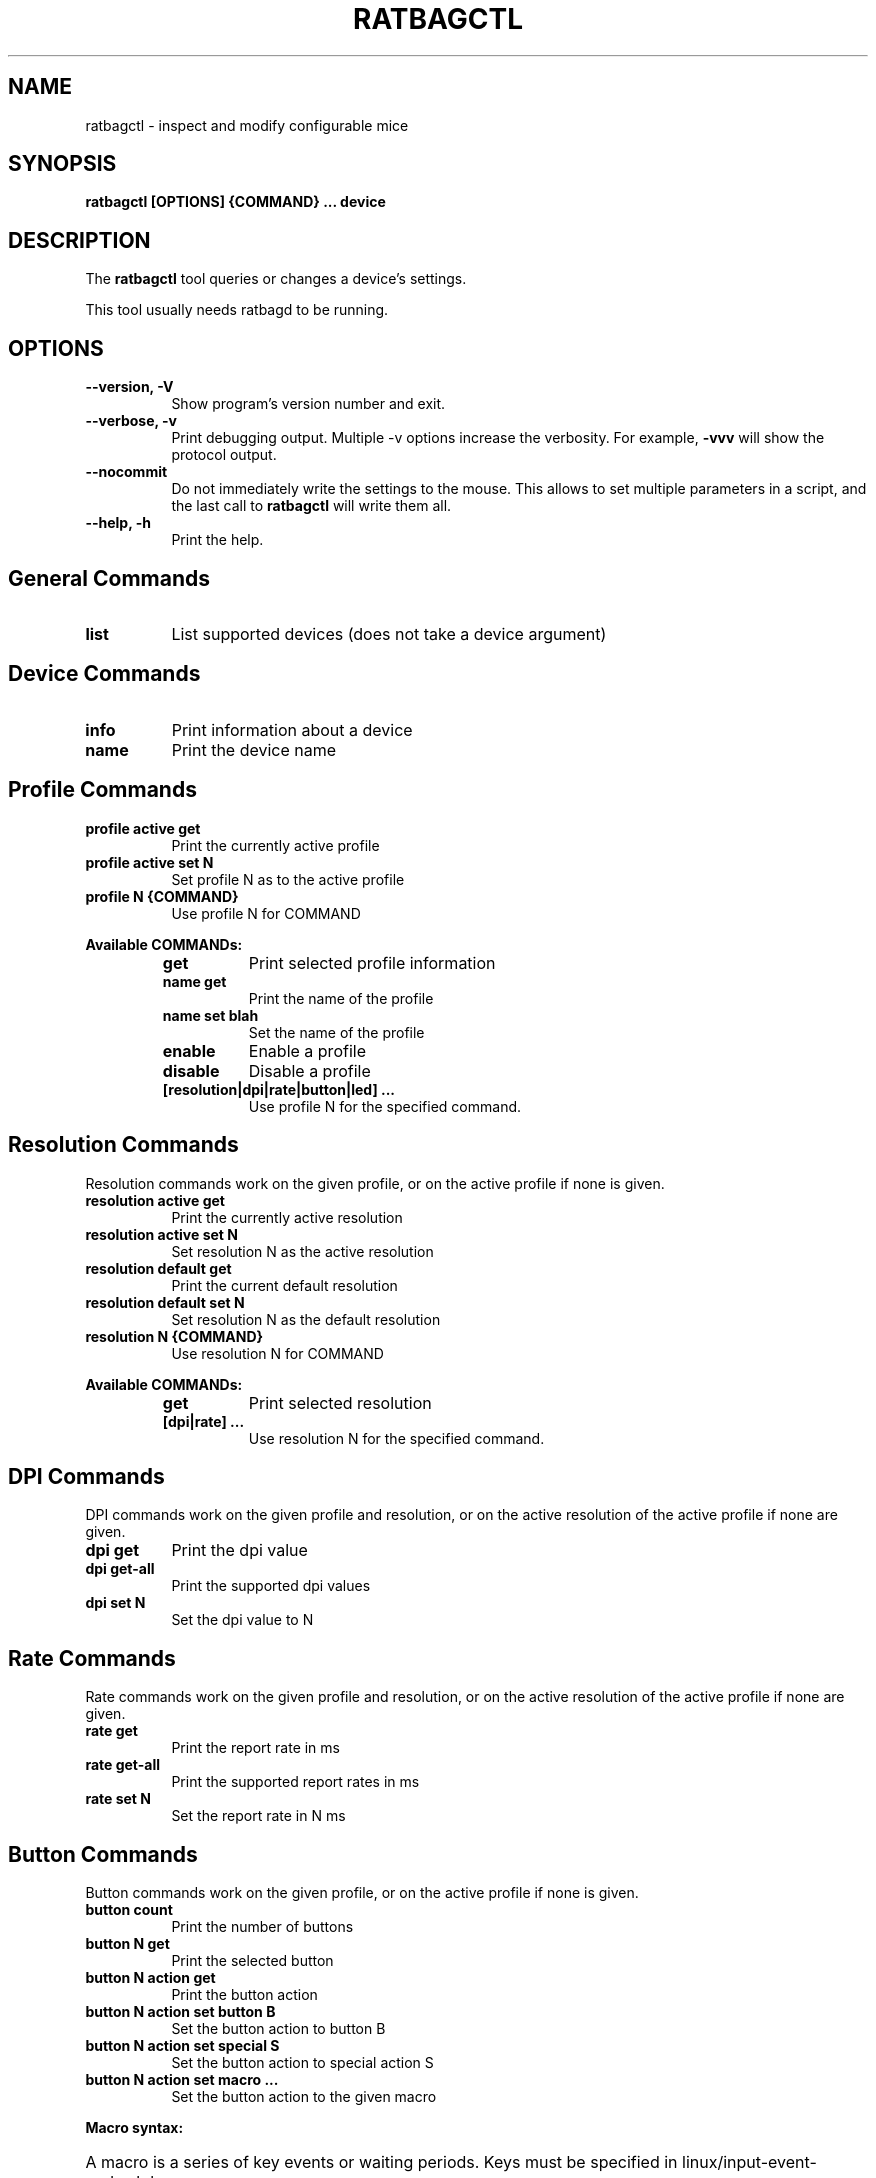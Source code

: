.TH RATBAGCTL "1" "@version@"
.SH NAME
ratbagctl \- inspect and modify configurable mice
.SH SYNOPSIS
.B ratbagctl [OPTIONS] {COMMAND} ... device
.SH DESCRIPTION
.PP
The
.B ratbagctl
tool queries or changes a device's settings.
.PP
This tool usually needs ratbagd to be running.
.SH OPTIONS
.TP 8
.B \-\-version, \-V
Show program's version number and exit.
.TP 8
.B \-\-verbose, \-v
Print debugging output. Multiple -v options increase the verbosity. For example,
.B \-vvv
will show the protocol output.
.TP 8
.B \-\-nocommit
Do not immediately write the settings to the mouse. This allows to set
multiple parameters in a script, and the last call to
.B ratbagctl
will write them all.
.TP 8
.B \-\-help, \-h
Print the help.
.SH General Commands
.TP 8
.B list
List supported devices (does not take a device argument)
.SH Device Commands
.TP 8
.B info
Print information about a device
.TP 8
.B name
Print the device name
.SH Profile Commands
.TP 8
.B profile active get
Print the currently active profile
.TP 8
.B profile active set N
Set profile N as to the active profile
.TP 8
.B profile N {COMMAND}
Use profile N for COMMAND
.PP
.B Available COMMANDs:
.RS
.TP 8
.B get
Print selected profile information
.TP 8
.B name get
Print the name of the profile
.TP 8
.B name set blah
Set the name of the profile
.TP 8
.B enable
Enable a profile
.TP 8
.B disable
Disable a profile
.TP 8
.B [resolution|dpi|rate|button|led] ...
Use profile N for the specified command.
.RE
.SH Resolution Commands
Resolution commands work on the given profile, or on the active profile if none
is given.
.TP 8
.B resolution active get
Print the currently active resolution
.TP 8
.B resolution active set N
Set resolution N as the active resolution
.TP 8
.B resolution default get
Print the current default resolution
.TP 8
.B resolution default set N
Set resolution N as the default resolution
.TP 8
.B resolution N {COMMAND}
Use resolution N for COMMAND
.PP
.B Available COMMANDs:
.RS
.TP 8
.B get
Print selected resolution
.TP 8
.B [dpi|rate] ...
Use resolution N for the specified command.
.RE
.SH DPI Commands
DPI commands work on the given profile and resolution, or on the active
resolution of the active profile if none are given.
.TP 8
.B dpi get
Print the dpi value
.TP 8
.B dpi get-all
Print the supported dpi values
.TP 8
.B dpi set N
Set the dpi value to N
.SH Rate Commands
Rate commands work on the given profile and resolution, or on the active
resolution of the active profile if none are given.
.TP 8
.B rate get
Print the report rate in ms
.TP 8
.B rate get-all
Print the supported report rates in ms
.TP 8
.B rate set N
Set the report rate in N ms
.SH Button Commands
Button commands work on the given profile, or on the active profile if none is
given.
.TP 8
.B button count
Print the number of buttons
.TP 8
.B button N get
Print the selected button
.TP 8
.B button N action get
Print the button action
.TP 8
.B button N action set button B
Set the button action to button B
.TP 8
.B button N action set special S
Set the button action to special action S
.TP 8
.B button N action set macro ...
Set the button action to the given macro
.PP
.B Macro syntax:
.HP 8
A macro is a series of key events or waiting periods. Keys must be specified
in linux/input-event-codes.h key names.
.RS
.TP 8
.B KEY_A
Press and release 'a'
.TP 8
.B +KEY_A
Press 'a'
.TP 8
.B \-KEY_A
Release 'a'
.TP 8
.B t300
Wait 300ms
.RE
.SH LED Commands
LED commands work on the given profile, or on the active profile if none is
given.
.TP 8
.B led get
Print the current led values
.TP 8
.B led N get
Print the selected LED value
.TP 8
.B led N {COMMAND}
Use led N for COMMAND
.PP
.B Available COMMANDs:
.RS
.TP 8
.B mode [on|off|cycle|breathing]
The mode to set as current
.TP 8
.B color RRGGBB
The color to set as current (the color should be in the hexadecimal format).
.TP 8
.B rate R
The rate to set as current
.TP 8
.B brightness B
The brightness to set as current
.RE
.SH Examples
.TP 8
ratbagctl profile active get eventX
.TP 8
ratbagctl profile 0 resolution active set 4 eventX
.TP 8
ratbagctl profile 0 resolution 1 dpi get eventX
.TP 8
ratbagctl resolution 4 rate get eventX
.TP 8
ratbagctl dpi set 800 eventX
.SH NOTES
.PP
There is currently no guarantee that the output format of
.B ratbagctl
will not change in the future. There should be some stability with the commands
mentioned in this man page, but do not expect it to stay the same.
.SH AUTHORS
.B ratbagctl
was written by David Herrmann, Peter Hutterer and Benjamin Tissoires.
.PP
This manual page was written by Stephen Kitt <skitt@debian.org> for
the Debian GNU/Linux system (but may be used by others).

